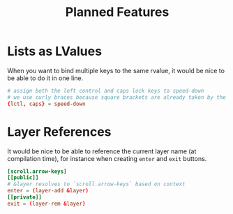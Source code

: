#+title: Planned Features

* Lists as LValues
When you want to bind multiple keys to the same rvalue, it would be nice to be able to do it in one line.
#+begin_src toml
# assign both the left control and caps lock keys to speed-down
# we use curly braces because square brackets are already taken by the TOML syntax
{lctl, caps} = speed-down
#+end_src

* Layer References
It would be nice to be able to reference the current layer name (at compilation time), for instance when creating ~enter~ and ~exit~ buttons.
#+begin_src toml
[scroll.arrow-keys]
[[public]]
# &layer resolves to `scroll.arrow-keys` based on context
enter = (layer-add &layer)
[[private]]
exit = (layer-rem &layer)
#+end_src


